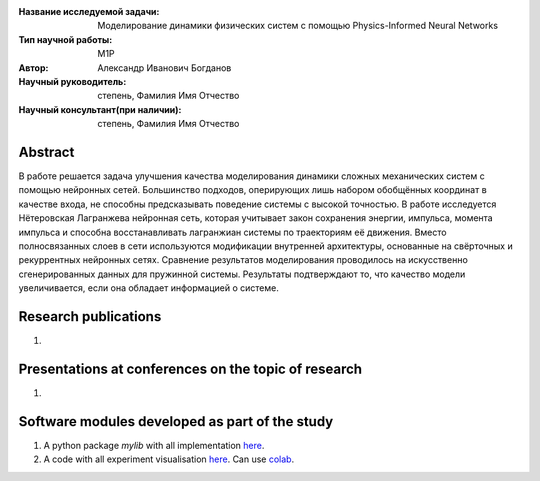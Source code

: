 |test| |codecov| |docs|

.. |test| image:: https://github.com/intsystems/ProjectTemplate/workflows/test/badge.svg
    :target: https://github.com/intsystems/ProjectTemplate/tree/master
    :alt: Test status
    
.. |codecov| image:: https://img.shields.io/codecov/c/github/intsystems/ProjectTemplate/master
    :target: https://app.codecov.io/gh/intsystems/ProjectTemplate
    :alt: Test coverage
    
.. |docs| image:: https://github.com/intsystems/ProjectTemplate/workflows/docs/badge.svg
    :target: https://intsystems.github.io/ProjectTemplate/
    :alt: Docs status


.. class:: center

    :Название исследуемой задачи: Моделирование динамики физических систем с помощью Physics-Informed Neural Networks
    :Тип научной работы: M1P
    :Автор: Александр Иванович Богданов
    :Научный руководитель: степень, Фамилия Имя Отчество
    :Научный консультант(при наличии): степень, Фамилия Имя Отчество

Abstract
========

В работе решается задача улучшения качества моделирования динамики сложных механических систем с помощью нейронных сетей. Большинство подходов, оперирующих лишь набором обобщённых координат в качестве входа, не способны предсказывать поведение системы с высокой точностью. В работе исследуется Нётеровская Лагранжева нейронная сеть, которая учитывает закон сохранения энергии, импульса, момента импульса и способна восстанавливать лагранжиан системы по траекториям её движения. Вместо полносвязанных слоев в сети используются модификации внутренней архитектуры, основанные на свёрточных и рекуррентных нейронных сетях. Сравнение результатов моделирования проводилось на искусственно сгенерированных данных для пружинной системы. Результаты подтверждают то, что качество модели увеличивается, если она обладает информацией о системе.

Research publications
===============================
1. 

Presentations at conferences on the topic of research
================================================
1. 

Software modules developed as part of the study
======================================================
1. A python package *mylib* with all implementation `here <https://github.com/intsystems/ProjectTemplate/tree/master/src>`_.
2. A code with all experiment visualisation `here <https://github.comintsystems/ProjectTemplate/blob/master/code/main.ipynb>`_. Can use `colab <http://colab.research.google.com/github/intsystems/ProjectTemplate/blob/master/code/main.ipynb>`_.
